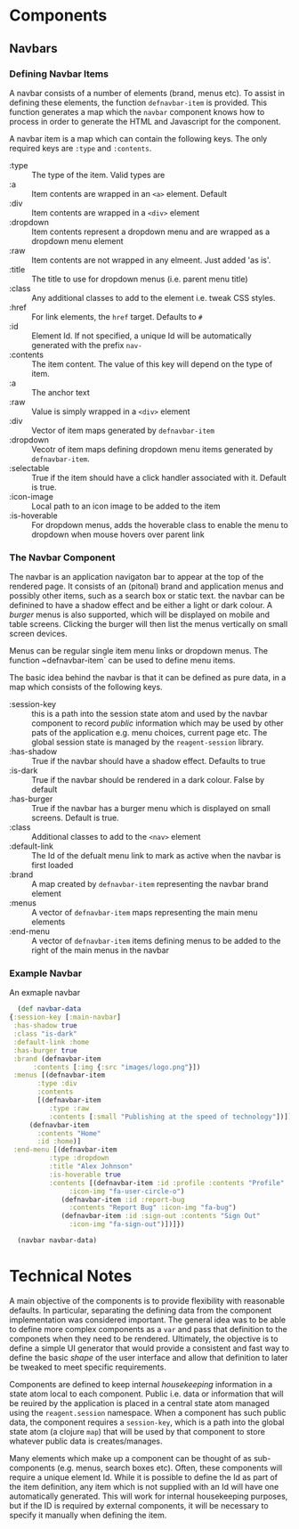 * Components

** Navbars

*** Defining Navbar Items

    A navbar consists of a number of elements (brand, menus etc). To assist in
    defining these elements, the function ~defnavbar-item~ is provided. This
    function generates a map which the ~navbar~ component knows how to process
    in order to generate the HTML and Javascript for the component. 

    A navbar item is a map which can contain the following keys. The only
    required keys are ~:type~ and ~:contents~. 

    - :type :: The type of the item. Valid types are
	- :a :: Item contents are wrapped in an ~<a>~ element. Default
	- :div :: Item contents are wrapped in a ~<div>~ element
	- :dropdown :: Item contents represent a dropdown menu and are wrapped
          as a dropdown menu element
	- :raw :: Item contents are not wrapped in any elmeent. Just added 'as
          is'.
    - :title :: The title to use for dropdown menus (i.e. parent menu title)
    - :class :: Any additional classes to add to the element i.e. tweak CSS
      styles.
    - :href :: For link elements, the ~href~ target. Defaults to ~#~
    - :id :: Element Id. If not specified, a unique Id will be automatically
      generated with the prefix ~nav-~
    - :contents :: The item content. The value of this key will depend on the
      type of item.
	- :a :: The anchor text
	- :raw :: Value is simply wrapped in a ~<div>~ element
	- :div :: Vector of item maps generated by ~defnavbar-item~
	- :dropdown :: Vecotr of item maps defining dropdown menu items
          generated by ~defnavbar-item~.
    - :selectable :: True if the item should have a click handler associated
      with it. Default is true.
    - :icon-image :: Local path to an icon image to be added to the item
    - :is-hoverable :: For dropdown menus, adds the hoverable class to enable
      the menu to dropdown when mouse hovers over parent link 

*** The Navbar Component

   The navbar is an application navigaton bar to appear at the top of the
   rendered page. It consists of an (pitonal) brand and application menus and 
   possibly other items, such as a search box or static text. the navbar can be
   definined to have a shadow effect and be either a light or dark colour. A
   /burger/ menus is also supported, which will be displayed on mobile and table
   screens. Clicking the burger will then list the menus vertically on small
   screen devices. 

   Menus can be regular single item menu links or dropdown menus. The function
   ~defnavbar-item` can be used to define menu items. 

   The basic idea behind the navbar is that it can be defined as pure data, in a
   map which consists of the following keys.

   - :session-key :: this is a path into the session state atom and used by the
     navbar component to record /public/ information which may be used by other
     pats of the application e.g. menu choices, current page etc. The global
     session state is managed by the ~reagent-session~ library.
   - :has-shadow :: True if the navbar should have a shadow effect. Defaults to
     true
   - :is-dark :: True if the navbar should be rendered in a dark colour. False
     by default
   - :has-burger :: True if the navbar has a burger menu which is displayed on
     small screens. Default is true.
   - :class :: Additional classes to add to the ~<nav>~ element
   - :default-link :: The Id of the defualt menu link to mark as active when the
     navbar is first loaded
   - :brand :: A map created by ~defnavbar-item~ representing the navbar brand
     element
   - :menus :: A vector of ~defnavbar-item~ maps representing the main menu
     elements
   - :end-menu :: A vector of ~defnavbar-item~ items defining menus to be added
     to the right of the main menus in the navbar 


*** Example Navbar

    An exmaple navbar 

    #+begin_src clojure
      (def navbar-data
	{:session-key [:main-navbar]
	 :has-shadow true
	 :class "is-dark"
	 :default-link :home
	 :has-burger true
	 :brand (defnavbar-item
		  :contents [:img {:src "images/logo.png"}])
	 :menus [(defnavbar-item
		   :type :div
		   :contents
		   [(defnavbar-item
		      :type :raw
		      :contents [:small "Publishing at the speed of technology"])])
		 (defnavbar-item
		   :contents "Home"
		   :id :home)]
	 :end-menu [(defnavbar-item
		      :type :dropdown
		      :title "Alex Johnson"
		      :is-hoverable true
		      :contents [(defnavbar-item :id :profile :contents "Profile"
				   :icon-img "fa-user-circle-o")
				 (defnavbar-item :id :report-bug
				   :contents "Report Bug" :icon-img "fa-bug")
				 (defnavbar-item :id :sign-out :contents "Sign Out"
				   :icon-img "fa-sign-out")])]})

      (navbar navbar-data)

    #+end_src


* Technical Notes

A main objective of the components is to provide flexibility with reasonable
defaults. In particular, separating the defining data from the component
implementation was considered important. The general idea was to be able to
define more complex components as a ~var~ and pass that definition to the
componets when they need to be rendered. Ultimately, the objective is to define
a simple UI generator that would provide a consistent and fast way to define the
basic /shape/ of the user interface and allow that definition to later be
tweaked to meet specific requirements. 

Components are defined to keep internal /housekeeping/ information in a state
atom local to each component. Public i.e. data or information that will be
reuired by the application is placed in a central state atom managed using the
~reagent.session~ namespace. When a component has such public data, the
component requires a ~session-key~, which is a path into the global state atom
(a clojure ~map~) that will be used by that component to store whatever public
data is creates/manages. 

Many elements which make up a component can be thought of as sub-components
(e.g. menus, search boxes etc). Often, these components will require a unique
element Id. While it is possible to define the Id as part of the item
definition, any item which is not supplied with an Id will have one
automatically generated. This will work for internal housekeeping purposes, but
if the ID is required by external components, it will be necessary to specify it
manually when defining the item. 
